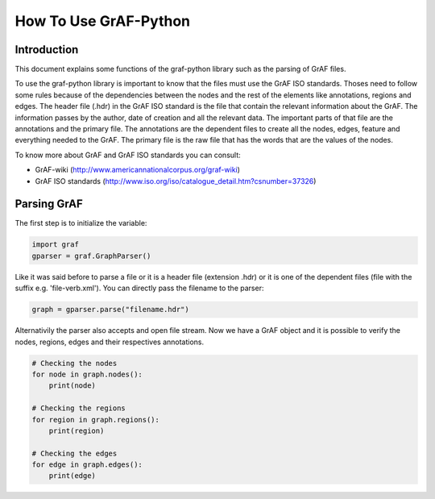 **********************
How To Use GrAF-Python
**********************

Introduction
============  

This document explains some functions of the graf-python library such as the parsing of GrAF files.

To use the graf-python library is important to know that the files must use the GrAF ISO standards. Thoses need to follow some rules because of the dependencies between the nodes and the rest of the elements like annotations, regions and edges. The header file (.hdr) in the GrAF ISO standard is the file that contain the relevant information about the GrAF. The information passes by the author, date of creation and all the relevant data. The important parts of that file are the annotations and the primary file. The annotations are the dependent files to create all the nodes, edges, feature and everything needed to the GrAF. The primary file is the raw file that has the words that are the values of the nodes.

To know more about GrAF and GrAF ISO standards you can consult:

* GrAF-wiki (http://www.americannationalcorpus.org/graf-wiki)
* GrAF ISO standards (http://www.iso.org/iso/catalogue_detail.htm?csnumber=37326)

Parsing GrAF
============

The first step is to initialize the variable:

.. code-block:: python

    import graf
    gparser = graf.GraphParser()

Like it was said before to parse a file or it is a header file (extension .hdr) or it is one of the dependent files (file with the suffix e.g. 'file-verb.xml'). You can directly pass the filename to the parser:

.. code-block:: python

    graph = gparser.parse("filename.hdr")

Alternativily the parser also accepts and open file stream. Now we have a GrAF object and it is possible to verify the nodes, regions, edges and their respectives annotations.

.. code-block:: python

    # Checking the nodes
    for node in graph.nodes():
        print(node)

    # Checking the regions
    for region in graph.regions():
        print(region)

    # Checking the edges
    for edge in graph.edges():
        print(edge)

